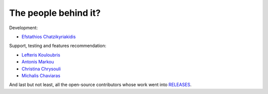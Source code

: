 The people behind it?
=====================

Development:

- `Efstathios Chatzikyriakidis <https://github.com/echatzikyriakidis>`__

Support, testing and features recommendation:

- `Lefteris Kouloubris <https://github.com/lefteris-kouloubris>`__
- `Antonis Markou <https://github.com/anmarkou>`__
- `Christina Chrysouli <https://github.com/ChristinaChr>`__
- `Michalis Chaviaras <https://github.com/michav1510>`__

And last but not least, all the open-source contributors whose work went into `RELEASES <https://github.com/medoidai/skrobot/blob/master/RELEASE.md>`__.
